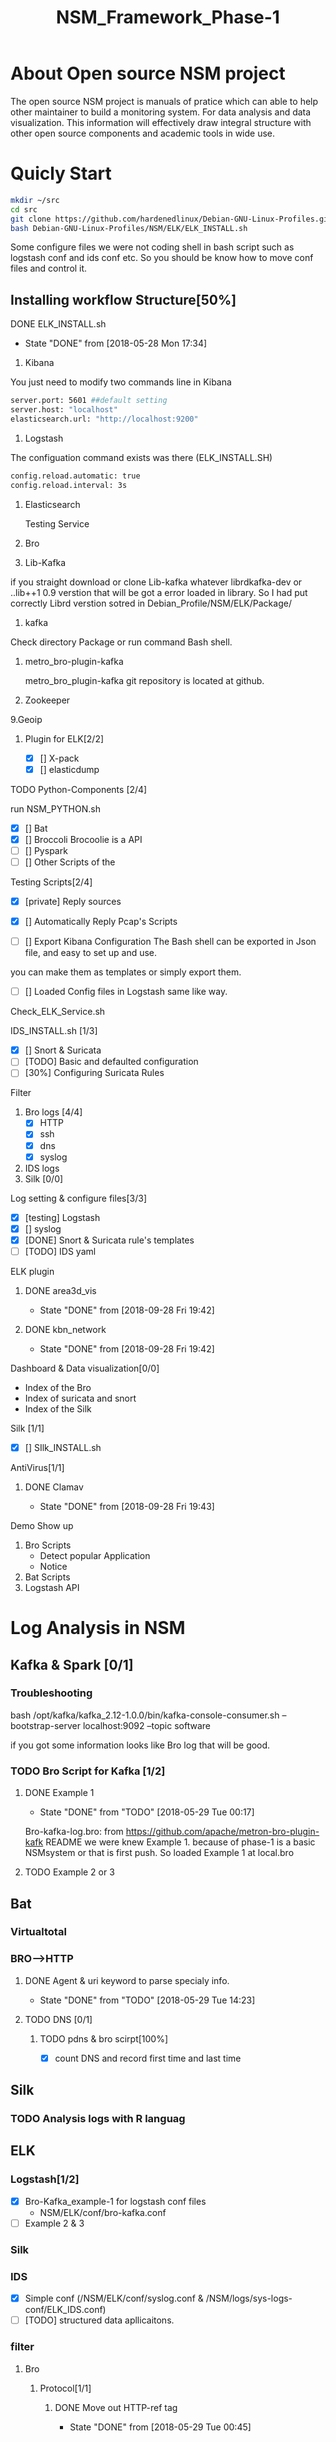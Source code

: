 #+OPTIONS: ^:nil
#+TITLE:NSM_Framework_Phase-1

* About Open source NSM project
  The open source NSM project is manuals of pratice which can able to help other maintainer to build a monitoring system. For data analysis and data visualization. This information will effectively draw integral structure with other open source components and academic tools in wide use.
* Quicly Start
#+begin_src sh :tangle yes
mkdir ~/src
cd src
git clone https://github.com/hardenedlinux/Debian-GNU-Linux-Profiles.git
bash Debian-GNU-Linux-Profiles/NSM/ELK/ELK_INSTALL.sh
#+end_src
Some configure files we were not coding shell in bash script such as logstash conf and ids conf etc.  So you should be know how to move conf files and control it.
** Installing workflow Structure[50%]
**** DONE ELK_INSTALL.sh
     CLOSED: [2018-05-28 Mon 17:34]
     - State "DONE"       from              [2018-05-28 Mon 17:34]
    1. Kibana
    You just need to modify two commands line in Kibana
#+begin_src sh :tangle yes
 server.port: 5601 ##default setting
 server.host: "localhost"  
 elasticsearch.url: "http://localhost:9200"
#+end_src

    2. Logstash
 The configuation command exists was there (ELK_INSTALL.SH)
 #+begin_src sh :tangle yes
 config.reload.automatic: true 
 config.reload.interval: 3s
 #+end_src
    3. Elasticsearch

      Testing Service
    4. Bro
    5. Lib-Kafka

    if you straight download  or clone Lib-kafka whatever librdkafka-dev or ..lib++1 0.9 verstion that will be got a error loaded in library. So I had put correctly Librd verstion sotred in Debian_Profile/NSM/ELK/Package/

    6. kafka
    Check directory Package or run command Bash shell.

    7. metro_bro-plugin-kafka

       metro_bro_plugin-kafka git repository is located at github. 

    8. Zookeeper
    9.Geoip
***** Plugin for ELK[2/2]
      + [X] [] X-pack
      + [X] [] elasticdump
**** TODO Python-Components [2/4]
    run NSM_PYTHON.sh  
    + [X] []  Bat
    + [X] []  Broccoli
      Brocoolie is a API
    + [ ] []  Pyspark
    + [ ] []  Other Scripts of the 
**** Testing Scripts[2/4]
       + [X] [private]  Reply sources
       + [X] []  Automatically Reply Pcap's Scripts
         
       + [ ] []  Export Kibana Configuration
         The Bash shell can be exported in Json file, and easy to set up and use.
       you can make them as templates or simply export them.
       + [ ] []  Loaded Config files in Logstash
         same like way.
**** Check_ELK_Service.sh
**** IDS_INSTALL.sh [1/3]
      + [X] []  Snort & Suricata 
      + [ ] [TODO]  Basic and defaulted configuration
      + [ ] [30%] Configuring Suricata Rules
**** Filter
      1. Bro logs [4/4]
         - [X] HTTP
         - [X] ssh
         - [X] dns
         - [X] syslog
      2. IDS logs
      3. Silk [0/0]
**** Log setting & configure files[3/3]
      + [X] [testing]  Logstash
      + [X] []  syslog
      + [X] [DONE]  Snort & Suricata rule's templates
      + [ ] [TODO] IDS yaml
        
**** ELK plugin
***** DONE area3d_vis
      CLOSED: [2018-09-28 Fri 19:42]
      - State "DONE"       from              [2018-09-28 Fri 19:42]
***** DONE kbn_network
      CLOSED: [2018-09-28 Fri 19:42]
      - State "DONE"       from              [2018-09-28 Fri 19:42]
**** Dashboard & Data visualization[0/0]
      - Index of the Bro
      - Index of suricata and snort
      - Index of the Silk
**** Silk [1/1]    
      + [X] []  SIlk_INSTALL.sh
**** AntiVirus[1/1]
***** DONE Clamav
      CLOSED: [2018-09-28 Fri 19:43]
      - State "DONE"       from              [2018-09-28 Fri 19:43]
**** Demo Show up
      1. Bro Scripts
         - Detect popular Application
         - Notice
      2. Bat Scripts
      3. Logstash API
* Log Analysis in NSM
** Kafka & Spark [0/1]
*** Troubleshooting
    bash /opt/kafka/kafka_2.12-1.0.0/bin/kafka-console-consumer.sh --bootstrap-server localhost:9092 --topic software

if you got some information looks like Bro log that will be good.

*** TODO Bro Script for Kafka [1/2]
**** DONE Example 1  
     CLOSED: [2018-05-29 Tue 00:17]
     - State "DONE"       from "TODO"       [2018-05-29 Tue 00:17]
     Bro-kafka-log.bro: from https://github.com/apache/metron-bro-plugin-kafk
 README we were knew Example 1. because of phase-1 is a  basic NSMsystem or that is first push. So loaded Example 1 at local.bro
**** TODO Example 2 or 3 
** Bat
*** Virtualtotal
*** BRO-->HTTP
**** DONE Agent & uri keyword to parse specialy info.
     CLOSED: [2018-05-29 Tue 14:23]
     - State "DONE"       from "TODO"       [2018-05-29 Tue 14:23]
**** TODO DNS [0/1]
***** TODO pdns & bro scirpt[100%]
      - [X] count DNS and record first time and last time


** Silk
*** TODO Analysis logs with R languag
** ELK
*** Logstash[1/2]
    + [X] Bro-Kafka_example-1 for logstash conf files
      - NSM/ELK/conf/bro-kafka.conf 
    + [ ] Example 2 & 3 
*** Silk
*** IDS
    - [X] Simple conf (/NSM/ELK/conf/syslog.conf & /NSM/logs/sys-logs-conf/ELK_IDS.conf)
    - [ ] [TODO] structured data apllicaitons.
*** filter
**** Bro
***** Protocol[1/1]
****** DONE Move out HTTP-ref tag
       CLOSED: [2018-05-29 Tue 00:45]
       - State "DONE"       from              [2018-05-29 Tue 00:45]
** Bro
*** Protocol
**** TODO Http [0/0]
     - Application [2/2]
       - [X] identifies QQ verstion and QQ_num platform, otherwise parses some special data.
       - [X] decode URl and SMTP subject for Chinese unicode
by Bro script or combined ways.
